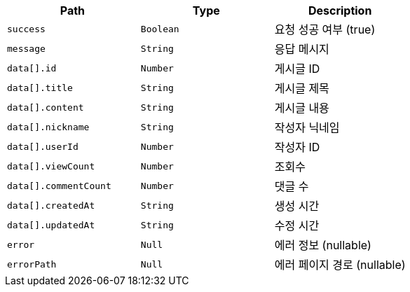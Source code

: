 |===
|Path|Type|Description

|`+success+`
|`+Boolean+`
|요청 성공 여부 (true)

|`+message+`
|`+String+`
|응답 메시지

|`+data[].id+`
|`+Number+`
|게시글 ID

|`+data[].title+`
|`+String+`
|게시글 제목

|`+data[].content+`
|`+String+`
|게시글 내용

|`+data[].nickname+`
|`+String+`
|작성자 닉네임

|`+data[].userId+`
|`+Number+`
|작성자 ID

|`+data[].viewCount+`
|`+Number+`
|조회수

|`+data[].commentCount+`
|`+Number+`
|댓글 수

|`+data[].createdAt+`
|`+String+`
|생성 시간

|`+data[].updatedAt+`
|`+String+`
|수정 시간

|`+error+`
|`+Null+`
|에러 정보 (nullable)

|`+errorPath+`
|`+Null+`
|에러 페이지 경로 (nullable)

|===